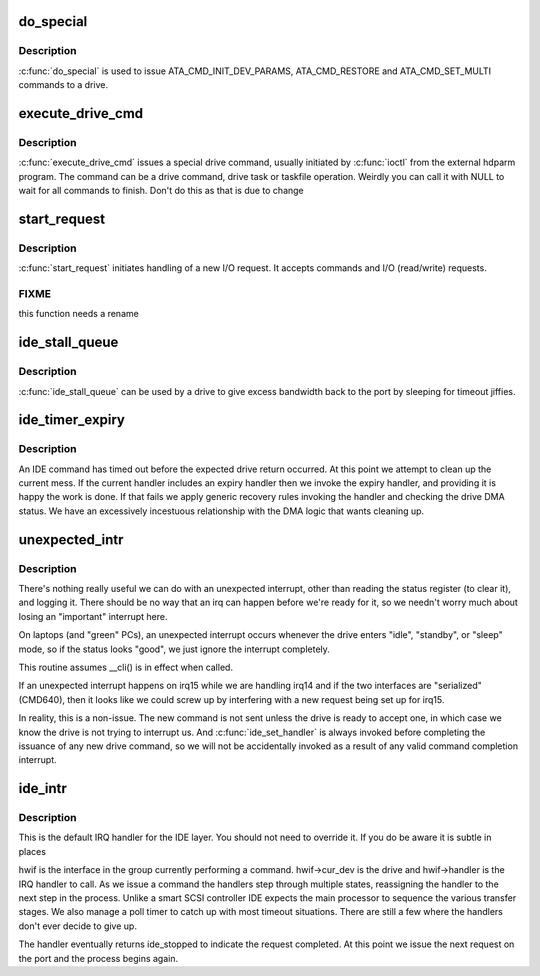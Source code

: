 .. -*- coding: utf-8; mode: rst -*-
.. src-file: drivers/ide/ide-io.c

.. _`do_special`:

do_special
==========

.. c:function:: ide_startstop_t do_special(ide_drive_t *drive)

    issue some special commands

    :param ide_drive_t \*drive:
        drive the command is for

.. _`do_special.description`:

Description
-----------

\ :c:func:`do_special`\  is used to issue ATA_CMD_INIT_DEV_PARAMS,
ATA_CMD_RESTORE and ATA_CMD_SET_MULTI commands to a drive.

.. _`execute_drive_cmd`:

execute_drive_cmd
=================

.. c:function:: ide_startstop_t execute_drive_cmd(ide_drive_t *drive, struct request *rq)

    issue special drive command

    :param ide_drive_t \*drive:
        the drive to issue the command on

    :param struct request \*rq:
        the request structure holding the command

.. _`execute_drive_cmd.description`:

Description
-----------

\ :c:func:`execute_drive_cmd`\  issues a special drive command,  usually
initiated by \ :c:func:`ioctl`\  from the external hdparm program. The
command can be a drive command, drive task or taskfile
operation. Weirdly you can call it with NULL to wait for
all commands to finish. Don't do this as that is due to change

.. _`start_request`:

start_request
=============

.. c:function:: ide_startstop_t start_request(ide_drive_t *drive, struct request *rq)

    start of I/O and command issuing for IDE

    :param ide_drive_t \*drive:
        *undescribed*

    :param struct request \*rq:
        *undescribed*

.. _`start_request.description`:

Description
-----------

\ :c:func:`start_request`\  initiates handling of a new I/O request. It
accepts commands and I/O (read/write) requests.

.. _`start_request.fixme`:

FIXME
-----

this function needs a rename

.. _`ide_stall_queue`:

ide_stall_queue
===============

.. c:function:: void ide_stall_queue(ide_drive_t *drive, unsigned long timeout)

    pause an IDE device

    :param ide_drive_t \*drive:
        drive to stall

    :param unsigned long timeout:
        time to stall for (jiffies)

.. _`ide_stall_queue.description`:

Description
-----------

\ :c:func:`ide_stall_queue`\  can be used by a drive to give excess bandwidth back
to the port by sleeping for timeout jiffies.

.. _`ide_timer_expiry`:

ide_timer_expiry
================

.. c:function:: void ide_timer_expiry(struct timer_list *t)

    handle lack of an IDE interrupt

    :param struct timer_list \*t:
        *undescribed*

.. _`ide_timer_expiry.description`:

Description
-----------

An IDE command has timed out before the expected drive return
occurred. At this point we attempt to clean up the current
mess. If the current handler includes an expiry handler then
we invoke the expiry handler, and providing it is happy the
work is done. If that fails we apply generic recovery rules
invoking the handler and checking the drive DMA status. We
have an excessively incestuous relationship with the DMA
logic that wants cleaning up.

.. _`unexpected_intr`:

unexpected_intr
===============

.. c:function:: void unexpected_intr(int irq, ide_hwif_t *hwif)

    handle an unexpected IDE interrupt

    :param int irq:
        interrupt line

    :param ide_hwif_t \*hwif:
        port being processed

.. _`unexpected_intr.description`:

Description
-----------

There's nothing really useful we can do with an unexpected interrupt,
other than reading the status register (to clear it), and logging it.
There should be no way that an irq can happen before we're ready for it,
so we needn't worry much about losing an "important" interrupt here.

On laptops (and "green" PCs), an unexpected interrupt occurs whenever
the drive enters "idle", "standby", or "sleep" mode, so if the status
looks "good", we just ignore the interrupt completely.

This routine assumes \__cli() is in effect when called.

If an unexpected interrupt happens on irq15 while we are handling irq14
and if the two interfaces are "serialized" (CMD640), then it looks like
we could screw up by interfering with a new request being set up for
irq15.

In reality, this is a non-issue.  The new command is not sent unless
the drive is ready to accept one, in which case we know the drive is
not trying to interrupt us.  And \ :c:func:`ide_set_handler`\  is always invoked
before completing the issuance of any new drive command, so we will not
be accidentally invoked as a result of any valid command completion
interrupt.

.. _`ide_intr`:

ide_intr
========

.. c:function:: irqreturn_t ide_intr(int irq, void *dev_id)

    default IDE interrupt handler

    :param int irq:
        interrupt number

    :param void \*dev_id:
        hwif

.. _`ide_intr.description`:

Description
-----------

This is the default IRQ handler for the IDE layer. You should
not need to override it. If you do be aware it is subtle in
places

hwif is the interface in the group currently performing
a command. hwif->cur_dev is the drive and hwif->handler is
the IRQ handler to call. As we issue a command the handlers
step through multiple states, reassigning the handler to the
next step in the process. Unlike a smart SCSI controller IDE
expects the main processor to sequence the various transfer
stages. We also manage a poll timer to catch up with most
timeout situations. There are still a few where the handlers
don't ever decide to give up.

The handler eventually returns ide_stopped to indicate the
request completed. At this point we issue the next request
on the port and the process begins again.

.. This file was automatic generated / don't edit.

